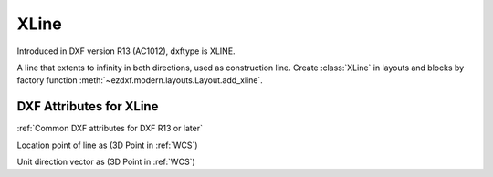 XLine
=====

.. class:: XLine(GraphicEntity)

Introduced in DXF version R13 (AC1012), dxftype is XLINE.

A line that extents to infinity in both directions, used as construction line. Create :class:`XLine` in layouts and
blocks by factory function :meth:`~ezdxf.modern.layouts.Layout.add_xline`.

DXF Attributes for XLine
------------------------

:ref:`Common DXF attributes for DXF R13 or later`

.. attribute:: XLine.dxf.start

Location point of line as (3D Point in :ref:`WCS`)

.. attribute:: XLine.dxf.unit_vector

Unit direction vector as (3D Point in :ref:`WCS`)


